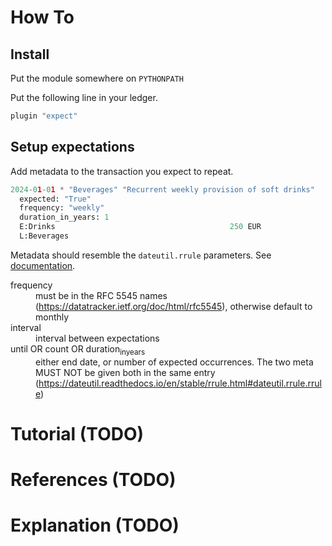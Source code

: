 * How To
** Install

Put the module somewhere on ~PYTHONPATH~

Put the following line in your ledger.
#+begin_src python
  plugin "expect"  
#+end_src

** Setup expectations

Add metadata to the transaction you expect to repeat.

#+begin_src python
  2024-01-01 * "Beverages" "Recurrent weekly provision of soft drinks"
    expected: "True"
    frequency: "weekly"
    duration_in_years: 1
    E:Drinks                                       250 EUR
    L:Beverages
#+end_src

Metadata should resemble the ~dateutil.rrule~ parameters.
See [[https://dateutil.readthedocs.io/en/stable/rrule.html#dateutil.rrule.rrule][documentation]].

- frequency :: must be in the RFC 5545 names
  (https://datatracker.ietf.org/doc/html/rfc5545), otherwise default
  to monthly
- interval :: interval between expectations
- until OR count OR duration_in_years :: either end date, or number of
  expected occurrences. The two meta MUST NOT be given both in the
  same entry
  (https://dateutil.readthedocs.io/en/stable/rrule.html#dateutil.rrule.rrule)

* Tutorial (TODO)
* References (TODO)
* Explanation (TODO)
